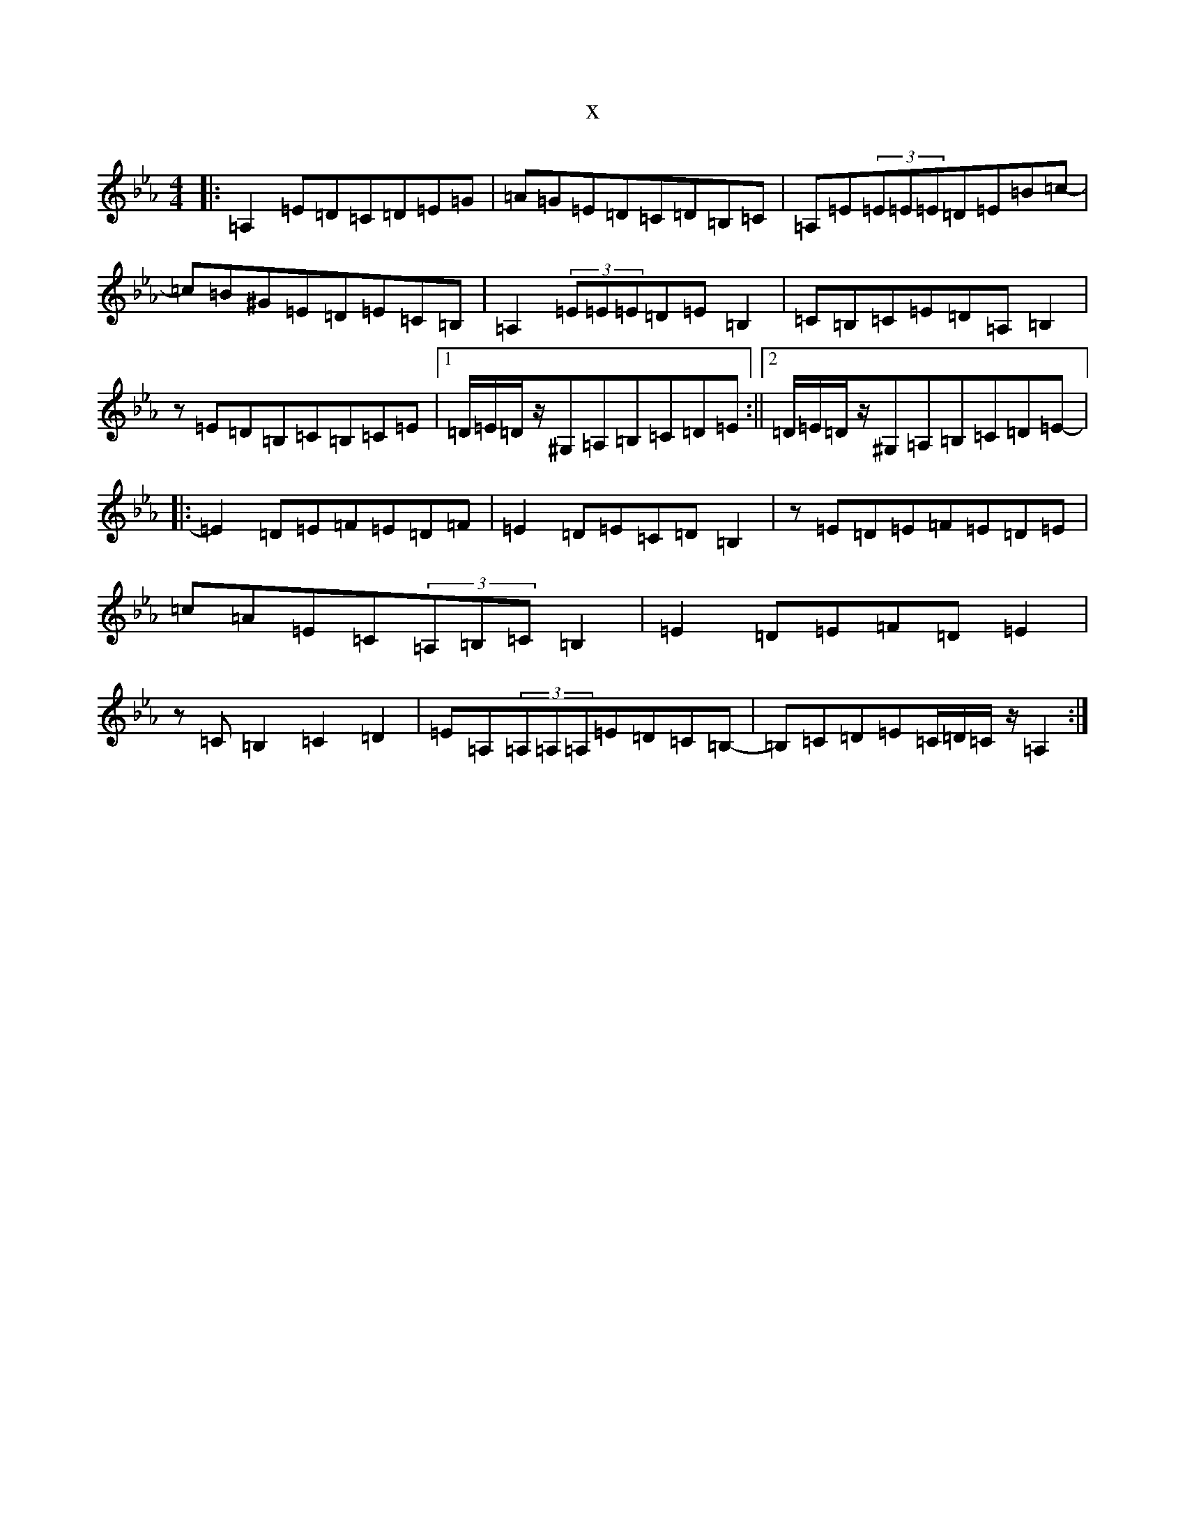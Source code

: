 X:8202
T:x
L:1/8
M:4/4
K: C minor
|:=A,2=E=D=C=D=E=G|=A=G=E=D=C=D=B,=C|=A,=E(3=E=E=E=D=E=B=c-|=c=B^G=E=D=E=C=B,|=A,2(3=E=E=E=D=E=B,2|=C=B,=C=E=D=A,=B,2|z=E=D=B,=C=B,=C=E|1=D/2=E/2=D/2z/2^G,=A,=B,=C=D=E:||2=D/2=E/2=D/2z/2^G,=A,=B,=C=D=E-|:=E2=D=E=F=E=D=F|=E2=D=E=C=D=B,2|z=E=D=E=F=E=D=E|=c=A=E=C(3=A,=B,=C=B,2|=E2=D=E=F=D=E2|z=C=B,2=C2=D2|=E=A,(3=A,=A,=A,=E=D=C=B,-|=B,=C=D=E=C/2=D/2=C/2z/2=A,2:|